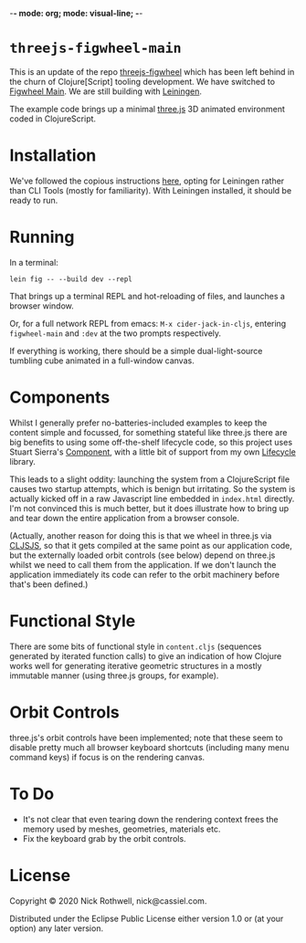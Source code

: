 -*- mode: org; mode: visual-line; -*-
#+STARTUP: indent

* =threejs-figwheel-main=

[[https://raw.githubusercontent.com/cassiel/threejs-figwheel-main/master/splash.jpg]]

This is an update of the repo [[https://github.com/cassiel/threejs-figwheel][threejs-figwheel]] which has been left behind in the churn of Clojure[Script] tooling development. We have switched to [[https://figwheel.org/][Figwheel Main]]. We are still building with [[https://leiningen.org/][Leiningen]].

The example code brings up a minimal [[http://threejs.org/][three.js]] 3D animated environment coded in ClojureScript.

* Installation

We've followed the copious instructions [[https://figwheel.org/docs/installation.html][here]], opting for Leiningen rather than CLI Tools (mostly for familiarity). With Leiningen installed, it should be ready to run.

* Running

In a terminal:

#+BEGIN_SRC shell-script
  lein fig -- --build dev --repl
#+END_SRC

That brings up a terminal REPL and hot-reloading of files, and launches a browser window.

Or, for a full network REPL from emacs: =M-x cider-jack-in-cljs=, entering =figwheel-main= and =:dev= at the two prompts respectively.

If everything is working, there should be a simple dual-light-source tumbling cube animated in a full-window canvas.

* Components

Whilst I generally prefer no-batteries-included examples to keep the content simple and focussed, for something stateful like three.js there are big benefits to using some off-the-shelf lifecycle code, so this project uses Stuart Sierra's [[https://github.com/stuartsierra/component][Component]], with a little bit of support from my own [[https://github.com/cassiel/lifecycle][Lifecycle]] library.

This leads to a slight oddity: launching the system from a ClojureScript file causes two startup attempts, which is benign but irritating. So the system is actually kicked off in a raw Javascript line embedded in =index.html= directly. I'm not convinced this is much better, but it does illustrate how to bring up and tear down the entire application from a browser console.

(Actually, another reason for doing this is that we wheel in three.js via [[http://cljsjs.github.io/][CLJSJS]], so that it gets compiled at the same point as our application code, but the externally loaded orbit controls (see below) depend on three.js whilst we need to call them from the application. If we don't launch the application immediately its code can refer to the orbit machinery before that's been defined.)

* Functional Style

There are some bits of functional style in =content.cljs= (sequences generated by iterated function calls) to give an indication of how Clojure works well for generating iterative geometric structures in a mostly immutable manner (using three.js groups, for example).

* Orbit Controls

three.js's orbit controls have been implemented; note that these seem to disable pretty much all browser keyboard shortcuts (including many menu command keys) if focus is on the rendering canvas.

* To Do

- It's not clear that even tearing down the rendering context frees the memory used by meshes, geometries, materials etc.
- Fix the keyboard grab by the orbit controls.

* License

Copyright © 2020 Nick Rothwell, nick@cassiel.com.

Distributed under the Eclipse Public License either version 1.0 or (at your option) any later version.
